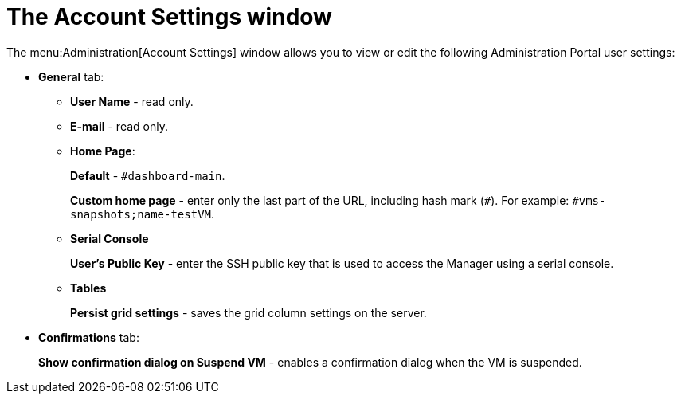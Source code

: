 :_content-type: PROCEDURE
[id="account_settings_UI"]
= The Account Settings window

The menu:Administration[Account Settings] window allows you to view or edit the following Administration Portal user settings:

* *General* tab:
** *User Name* - read only.
** *E-mail* - read only.
** *Home Page*:
+
*Default* - `#dashboard-main`.
+
*Custom home page* - enter only the last part of the URL, including hash mark (`#`). For example: `#vms-snapshots;name-testVM`.
** *Serial Console*
+
*User's Public Key* - enter the SSH public key that is used to access the Manager using a serial console.

** *Tables*
+
*Persist grid settings* - saves the grid column settings on the server.

* *Confirmations* tab:
+
*Show confirmation dialog on Suspend VM* - enables a confirmation dialog when the VM is suspended.
